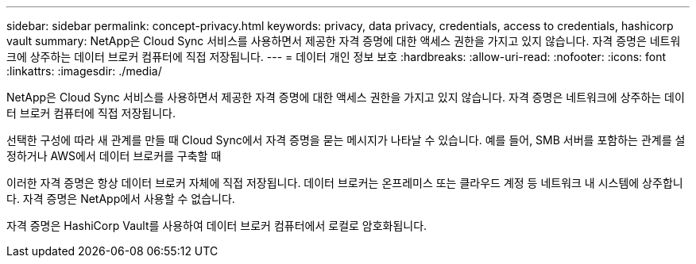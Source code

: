 ---
sidebar: sidebar 
permalink: concept-privacy.html 
keywords: privacy, data privacy, credentials, access to credentials, hashicorp vault 
summary: NetApp은 Cloud Sync 서비스를 사용하면서 제공한 자격 증명에 대한 액세스 권한을 가지고 있지 않습니다. 자격 증명은 네트워크에 상주하는 데이터 브로커 컴퓨터에 직접 저장됩니다. 
---
= 데이터 개인 정보 보호
:hardbreaks:
:allow-uri-read: 
:nofooter: 
:icons: font
:linkattrs: 
:imagesdir: ./media/


[role="lead"]
NetApp은 Cloud Sync 서비스를 사용하면서 제공한 자격 증명에 대한 액세스 권한을 가지고 있지 않습니다. 자격 증명은 네트워크에 상주하는 데이터 브로커 컴퓨터에 직접 저장됩니다.

선택한 구성에 따라 새 관계를 만들 때 Cloud Sync에서 자격 증명을 묻는 메시지가 나타날 수 있습니다. 예를 들어, SMB 서버를 포함하는 관계를 설정하거나 AWS에서 데이터 브로커를 구축할 때

이러한 자격 증명은 항상 데이터 브로커 자체에 직접 저장됩니다. 데이터 브로커는 온프레미스 또는 클라우드 계정 등 네트워크 내 시스템에 상주합니다. 자격 증명은 NetApp에서 사용할 수 없습니다.

자격 증명은 HashiCorp Vault를 사용하여 데이터 브로커 컴퓨터에서 로컬로 암호화됩니다.

